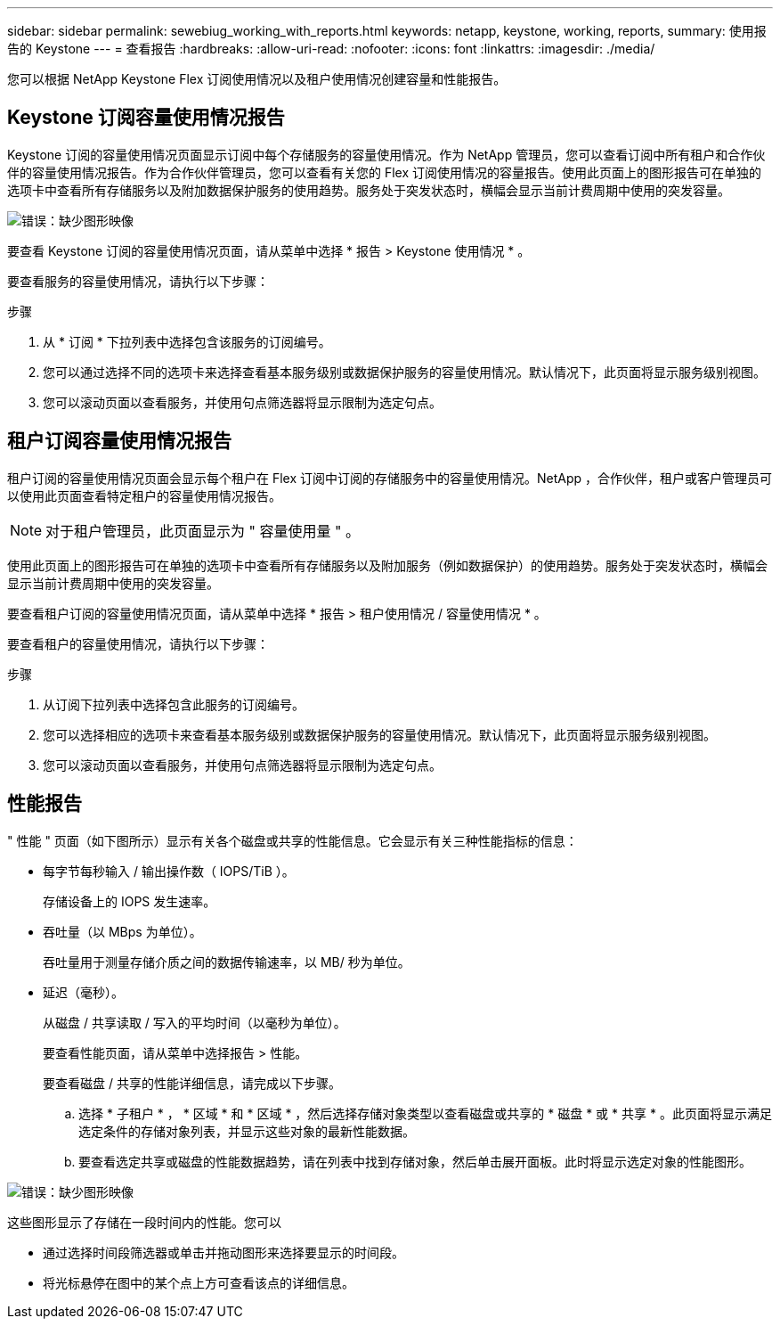 ---
sidebar: sidebar 
permalink: sewebiug_working_with_reports.html 
keywords: netapp, keystone, working, reports, 
summary: 使用报告的 Keystone 
---
= 查看报告
:hardbreaks:
:allow-uri-read: 
:nofooter: 
:icons: font
:linkattrs: 
:imagesdir: ./media/


[role="lead"]
您可以根据 NetApp Keystone Flex 订阅使用情况以及租户使用情况创建容量和性能报告。



== Keystone 订阅容量使用情况报告

Keystone 订阅的容量使用情况页面显示订阅中每个存储服务的容量使用情况。作为 NetApp 管理员，您可以查看订阅中所有租户和合作伙伴的容量使用情况报告。作为合作伙伴管理员，您可以查看有关您的 Flex 订阅使用情况的容量报告。使用此页面上的图形报告可在单独的选项卡中查看所有存储服务以及附加数据保护服务的使用趋势。服务处于突发状态时，横幅会显示当前计费周期中使用的突发容量。

image:sewebiug_image33.png["错误：缺少图形映像"]

要查看 Keystone 订阅的容量使用情况页面，请从菜单中选择 * 报告 > Keystone 使用情况 * 。

要查看服务的容量使用情况，请执行以下步骤：

.步骤
. 从 * 订阅 * 下拉列表中选择包含该服务的订阅编号。
. 您可以通过选择不同的选项卡来选择查看基本服务级别或数据保护服务的容量使用情况。默认情况下，此页面将显示服务级别视图。
. 您可以滚动页面以查看服务，并使用句点筛选器将显示限制为选定句点。




== 租户订阅容量使用情况报告

租户订阅的容量使用情况页面会显示每个租户在 Flex 订阅中订阅的存储服务中的容量使用情况。NetApp ，合作伙伴，租户或客户管理员可以使用此页面查看特定租户的容量使用情况报告。


NOTE: 对于租户管理员，此页面显示为 " 容量使用量 " 。

使用此页面上的图形报告可在单独的选项卡中查看所有存储服务以及附加服务（例如数据保护）的使用趋势。服务处于突发状态时，横幅会显示当前计费周期中使用的突发容量。

要查看租户订阅的容量使用情况页面，请从菜单中选择 * 报告 > 租户使用情况 / 容量使用情况 * 。

要查看租户的容量使用情况，请执行以下步骤：

.步骤
. 从订阅下拉列表中选择包含此服务的订阅编号。
. 您可以选择相应的选项卡来查看基本服务级别或数据保护服务的容量使用情况。默认情况下，此页面将显示服务级别视图。
. 您可以滚动页面以查看服务，并使用句点筛选器将显示限制为选定句点。




== 性能报告

" 性能 " 页面（如下图所示）显示有关各个磁盘或共享的性能信息。它会显示有关三种性能指标的信息：

* 每字节每秒输入 / 输出操作数（ IOPS/TiB ）。
+
存储设备上的 IOPS 发生速率。

* 吞吐量（以 MBps 为单位）。
+
吞吐量用于测量存储介质之间的数据传输速率，以 MB/ 秒为单位。

* 延迟（毫秒）。
+
从磁盘 / 共享读取 / 写入的平均时间（以毫秒为单位）。

+
要查看性能页面，请从菜单中选择报告 > 性能。

+
要查看磁盘 / 共享的性能详细信息，请完成以下步骤。

+
.. 选择 * 子租户 * ， * 区域 * 和 * 区域 * ，然后选择存储对象类型以查看磁盘或共享的 * 磁盘 * 或 * 共享 * 。此页面将显示满足选定条件的存储对象列表，并显示这些对象的最新性能数据。
.. 要查看选定共享或磁盘的性能数据趋势，请在列表中找到存储对象，然后单击展开面板。此时将显示选定对象的性能图形。




image:sewebiug_image34.png["错误：缺少图形映像"]

这些图形显示了存储在一段时间内的性能。您可以

* 通过选择时间段筛选器或单击并拖动图形来选择要显示的时间段。
* 将光标悬停在图中的某个点上方可查看该点的详细信息。

